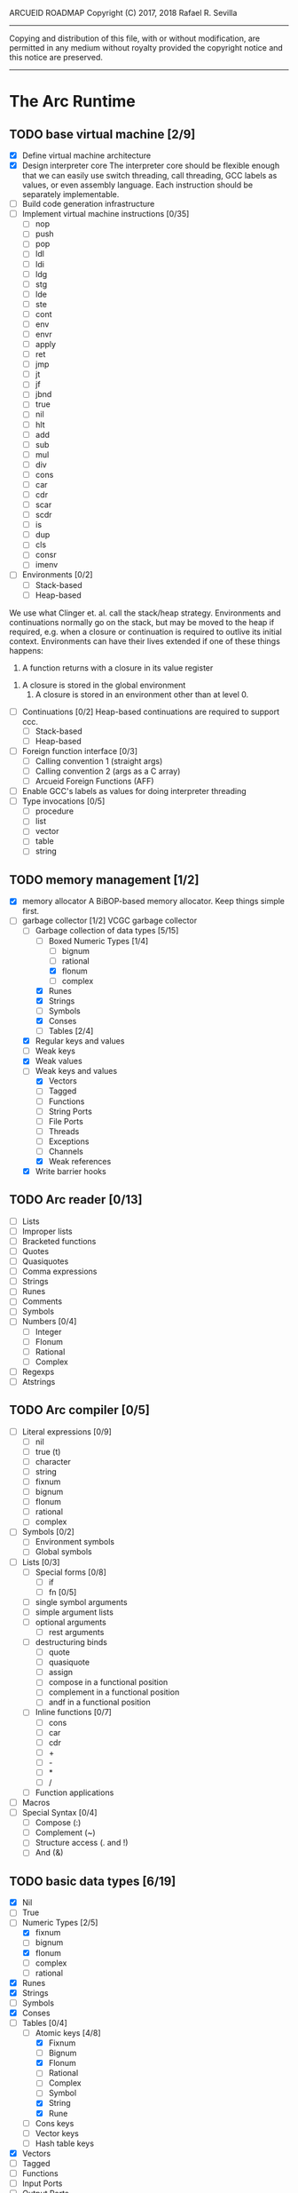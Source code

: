 ARCUEID ROADMAP
Copyright (C) 2017, 2018 Rafael R. Sevilla
----------------------------------------------------------------------
Copying and distribution of this file, with or without modification,
are permitted in any medium without royalty provided the copyright
notice and this notice are preserved.
----------------------------------------------------------------------

* The Arc Runtime
** TODO base virtual machine [2/9]
    - [X] Define virtual machine architecture
    - [X] Design interpreter core
	  The interpreter core should be flexible enough that we can
	  easily use switch threading, call threading, GCC labels as
	  values, or even assembly language.  Each instruction should
	  be separately implementable.
    - [ ] Build code generation infrastructure
    - [ ] Implement virtual machine instructions [0/35]
      - [ ] nop
      - [ ] push
      - [ ] pop
      - [ ] ldl
      - [ ] ldi
      - [ ] ldg
      - [ ] stg
      - [ ] lde
      - [ ] ste
      - [ ] cont
      - [ ] env
      - [ ] envr
      - [ ] apply
      - [ ] ret
      - [ ] jmp
      - [ ] jt
      - [ ] jf
      - [ ] jbnd
      - [ ] true
      - [ ] nil
      - [ ] hlt
      - [ ] add
      - [ ] sub
      - [ ] mul
      - [ ] div
      - [ ] cons
      - [ ] car
      - [ ] cdr
      - [ ] scar
      - [ ] scdr
      - [ ] is
      - [ ] dup
      - [ ] cls
      - [ ] consr
      - [ ] imenv
    - [ ] Environments [0/2]
      - [ ] Stack-based
      - [ ] Heap-based

	We use what Clinger et. al. call the stack/heap strategy.
	Environments and continuations normally go on the stack, but
	may be moved to the heap if required, e.g. when a closure or
	continuation is required to outlive its initial context.
	Environments can have their lives extended if one of
	these things happens:

        1. A function returns with a closure in its value register
	2. A closure is stored in the global environment
        3. A closure is stored in an environment other than at level 0.

    - [ ] Continuations [0/2]
	  Heap-based continuations are required to support ccc.
      - [ ] Stack-based
      - [ ] Heap-based
    - [ ] Foreign function interface [0/3]
      - [ ] Calling convention 1 (straight args)
      - [ ] Calling convention 2 (args as a C array)
      - [ ] Arcueid Foreign Functions (AFF)
    - [ ] Enable GCC's labels as values for doing interpreter threading
    - [ ] Type invocations [0/5]
      - [ ] procedure
      - [ ] list
      - [ ] vector
      - [ ] table
      - [ ] string
** TODO memory management [1/2]
   - [X] memory allocator
	 A BiBOP-based memory allocator. Keep things simple first.
   - [-] garbage collector [1/2]
	 VCGC garbage collector
     - [-] Garbage collection of data types [5/15]
       - [-] Boxed Numeric Types [1/4]
         - [ ] bignum
         - [ ] rational
         - [X] flonum
         - [ ] complex
       - [X] Runes
       - [X] Strings
       - [ ] Symbols
       - [X] Conses
       - [-] Tables [2/4]
	 - [X] Regular keys and values
	 - [ ] Weak keys
	 - [X] Weak values
	 - [ ] Weak keys and values
       - [X] Vectors
       - [ ] Tagged
       - [ ] Functions
       - [ ] String Ports
       - [ ] File Ports
       - [ ] Threads
       - [ ] Exceptions
       - [ ] Channels
       - [X] Weak references
     - [X] Write barrier hooks
** TODO Arc reader [0/13]
   - [ ] Lists
   - [ ] Improper lists
   - [ ] Bracketed functions
   - [ ] Quotes
   - [ ] Quasiquotes
   - [ ] Comma expressions
   - [ ] Strings
   - [ ] Runes
   - [ ] Comments
   - [ ] Symbols
   - [ ] Numbers [0/4]
     - [ ] Integer
     - [ ] Flonum
     - [ ] Rational
     - [ ] Complex
   - [ ] Regexps
   - [ ] Atstrings
** TODO Arc compiler [0/5]
   - [ ] Literal expressions [0/9]
     - [ ] nil
     - [ ] true (t)
     - [ ] character
     - [ ] string
     - [ ] fixnum
     - [ ] bignum
     - [ ] flonum
     - [ ] rational
     - [ ] complex
   - [ ] Symbols [0/2]
     - [ ] Environment symbols
     - [ ] Global symbols
   - [ ] Lists [0/3]
     - [ ] Special forms [0/8]
       - [ ] if
       - [ ] fn [0/5]
	 - [ ] single symbol arguments
	 - [ ] simple argument lists
	 - [ ] optional arguments
         - [ ] rest arguments
	 - [ ] destructuring binds
       - [ ] quote
       - [ ] quasiquote
       - [ ] assign
       - [ ] compose in a functional position
       - [ ] complement in a functional position
       - [ ] andf in a functional position
     - [ ] Inline functions [0/7]
       - [ ] cons
       - [ ] car
       - [ ] cdr
       - [ ] +
       - [ ] -
       - [ ] *
       - [ ] /
     - [ ] Function applications
   - [ ] Macros
   - [ ] Special Syntax [0/4]
     - [ ] Compose (:)
     - [ ] Complement (~)
     - [ ] Structure access (. and !)
     - [ ] And (&)
** TODO basic data types [6/19]
    - [X] Nil
    - [ ] True
    - [-] Numeric Types [2/5]
      - [X] fixnum
      - [ ] bignum
      - [X] flonum
      - [ ] complex
      - [ ] rational
    - [X] Runes
    - [X] Strings
    - [ ] Symbols
    - [X] Conses
    - [-] Tables [0/4]
      - [-] Atomic keys [4/8]
        - [X] Fixnum
        - [ ] Bignum
        - [X] Flonum
        - [ ] Rational
        - [ ] Complex
        - [ ] Symbol
        - [X] String
        - [X] Rune
      - [ ] Cons keys
      - [ ] Vector keys
      - [ ] Hash table keys
    - [X] Vectors
    - [ ] Tagged
    - [ ] Functions
    - [ ] Input Ports
    - [ ] Output Ports
    - [ ] Threads
    - [ ] Exceptions
    - [ ] Channels
    - [ ] Regular Expressions
    - [ ] Code
    - [X] Weak references
** TODO Runtime Built-In Functions [0/20]
   Consider whether or not to provide instructions for the asterisked
   functions, so as to make their use cheaper.
   - [ ] Initialization for binding runtime primitives to global symbols
   - [ ] Type handling [0/5]
     - [ ] coerce [0/11]
       - [ ] Fixnum conversions [0/9]
         - [ ] fixnum -> int (trivial)
         - [ ] fixnum -> num (trivial)
         - [ ] fixnum -> fixnum (trivial)
         - [ ] fixnum -> bignum (trivial)
         - [ ] fixnum -> rational (trivial)
         - [ ] fixnum -> flonum
         - [ ] fixnum -> complex (same as fixnum -> flonum)
         - [ ] fixnum -> char
	       limit to 0 - 0x10FFFF, also exclude 0xd800-0xdfff, invalid
	       Unicode block.
         - [ ] fixnum -> string (has base as optional arg)
       - [ ] Bignum conversions [0/7]
         - [ ] bignum -> int (trivial)
         - [ ] bignum -> num (trivial)
         - [ ] bignum -> bignum (trivial)
         - [ ] bignum -> rational (trivial)
         - [ ] bignum -> flonum
         - [ ] bignum -> complex (same as conversion to flonum)
         - [ ] bignum -> str
       - [ ] Flonum conversions [0/7]
         - [ ] flonum -> fixnum
         - [ ] flonum -> bignum
         - [ ] flonum -> rational
         - [ ] flonum -> flonum (trivial)
         - [ ] flonum -> num (trivial)
         - [ ] flonum -> complex (trivial)
         - [ ] flonum -> string
       - [ ] Rational conversions [0/8]
	 - [ ] rational -> fixnum (rounds)
	 - [ ] rational -> bignum (rounds)
	 - [ ] rational -> rational (trivial)
	 - [ ] rational -> num (trivial)
	 - [ ] rational -> flonum
         - [ ] rational -> complex (same as flonum)
         - [ ] rational -> string
         - [ ] rational -> cons
       - [ ] Complex conversions [0/4]
         - [ ] complex -> complex (trivial)
         - [ ] complex -> num (trivial)
         - [ ] complex -> string
         - [ ] complex -> cons
       - [ ] Rune conversions [0/5]
         - [ ] rune -> rune (trivial)
         - [ ] rune -> int (results in a fixnum from 0 - 0x10FFFF)
         - [ ] rune -> fixnum (same as char -> int)
         - [ ] rune -> bignum (same as char -> int)
         - [ ] rune -> string
       - [ ] String conversions [0/10]
         - [ ] string -> string (trivial)
         - [ ] string -> symbol
         - [ ] string -> cons
         - [ ] string -> fixnum
         - [ ] string -> bignum
         - [ ] string -> flonum
         - [ ] string -> complex
         - [ ] string -> rational
         - [ ] string -> int
               Note that unlike for the numeric types (coerce "..."
               'int) is not the same as using (coerce "..." 'fixnum)
               or (coerce "..." 'bignum).  What it does amounts to
	       (coerce ... 'num) (see below) and then converts the
	       result into an integer type of appropriate size.
         - [ ] string -> num (generic number conversion)
	       Converts any string into a number of the appropriate
               type. This should use the best available numeric type
               that is able to most accurately represent the value
               described by the string. Numeric base may be specified
               as an optional argument as before.

	       Basic algorithm makes the following tests:
	   1. If string ends with ‘i’ or ‘j’, convert as complex
	   2. If string contains ‘.’, convert as floating point.
	   3. If base is less than 14 and the string contains
              ‘e/E’, convert as floating point.
	   4. If base is less than 25 and the string contains
	      ‘p/P’, convert as floating point.
	   5. If string contains ‘/’, convert as rational.
	   6. Otherwise, consider string as representing an integer
       - [ ] Symbol conversions [0/4]
         - [ ] symbol -> symbol (trivial)
         - [ ] symbol -> string
         - [ ] nil -> string (produces empty string)
         - [ ] t -> string
       - [ ] Cons conversions [0/4]
         - [ ] cons -> cons (trivial)
         - [ ] cons -> string
         - [ ] cons -> vector
         - [ ] cons -> table
       - [ ] Table conversions [0/2]
         - [ ] table -> table (trivial)
         - [ ] table -> cons
       - [ ] Vector conversions [0/2]
         - [ ] vector -> vector (trivial)
         - [ ] vector -> cons
     - [ ] type
     - [ ] annotate
     - [ ] rep
     - [ ] sym
   - [ ] Predicates [0/9]
     - [ ] Less-than (<) *
     - [ ] Greater-than (>) *
     - [ ] Less-than or equal (<=) *
     - [ ] Greater-than or equal (>=) *
     - [ ] spaceship operator (<=>) * (Arcueid extension)
     - [ ] bound
     - [ ] exact
     - [ ] is
     - [ ] iso
   - [ ] List operations [0/7]
     - [ ] car
     - [ ] cdr
     - [ ] cadr
     - [ ] cddr
     - [ ] cons
     - [ ] scar
     - [ ] scdr
   - [ ] Math operations [0/4]
     - [ ] Arithmetic [0/5]
       - [ ] * Multiplication
       - [ ] + Addition
       - [ ] - Subtraction
       - [ ] / Division
       - [ ] div - integer division (extension)
     - [ ] Complex arithmetic [0/4]
	   This is again an Arcueid extension.  It's rather annoying
	   to have support for complex numbers but no functions to
	   manipulate them.
       - [ ] real
       - [ ] imag
       - [ ] conj
       - [ ] arg -- complex argument
     - [ ] Arc3-current functions [0/6]
       - [ ] expt
       - [ ] mod
       - [ ] rand
       - [ ] srand
       - [ ] sqrt
       - [ ] trunc
     - [ ] C99 math.h functions (Arcueid only) [0/37]
	   These functions should support complex arguments in as far
	   as it makes sense to do so.
       - [ ] abs -- works for all numeric types
       - [ ] acos
       - [ ] acosh
       - [ ] asin
       - [ ] asinh
       - [ ] atan
       - [ ] atan2
       - [ ] atanh
       - [ ] cbrt
       - [ ] ceil
       - [ ] cos
       - [ ] cosh
       - [ ] erf
       - [ ] erfc
       - [ ] exp
       - [ ] expm1
       - [ ] floor
       - [ ] fmod
       - [ ] frexp
       - [ ] hypot
       - [ ] ldexp
       - [ ] lgamma
       - [ ] log
       - [ ] log10
       - [ ] log2
       - [ ] logb
       - [ ] modf
       - [ ] nan
       - [ ] nearbyint
       - [ ] pow (alias for expt)
       - [ ] sin
       - [ ] sinh
       - [ ] sqrt (also in arc3)
       - [ ] tan
       - [ ] tanh
       - [ ] tgamma
       - [ ] trunc (also in arc3)
   - [ ] Table operations [0/2]
     - [ ] maptable
     - [ ] table
   - [ ] Evaluation [0/4]
     - [ ] eval
     - [ ] apply
     - [ ] ssexpand
     - [ ] ssyntax
   - [ ] Macros [0/4]
     - [ ] macex
     - [ ] macex1
     - [ ] sig
	   This is actually a global variable, and needs to be
	   assigned at initialization.	   
     - [ ] uniq
   - [ ] Basic I/O primitives (src/io.c) [0/5]
         These are the base I/O functions provided by the Arcueid C
         runtime.
     - [ ] Input [0/5]
       - [ ] readb
       - [ ] readc
       - [ ] peekc
	     Implemented in terms of ungetc
       - [ ] ungetc - this is not part of standard Arc
	   Note that there is no ungetb function.  This is proving a
	   little tricky to implement.  Maybe what we should do is
	   simplify the semantics of ungetc so that it requires a
	   character to be unget'd, and the next call to readc OR
	   readb (yes, readb with a 'b'!) will return this
	   CHARACTER.  This saves us the trouble of decoding Unicode
	   all over again, and reinforces the maxim of never mixing
	   the b functions with the c functions.
       - [ ] sread (see the Arc reader above)
     - [ ] Output [0/3]
       - [ ] writeb
       - [ ] writec
       - [ ] write
     - [ ] File I/O [0/3]
       - [ ] infile
       - [ ] outfile
       - [ ] close
     - [ ] String port I/O [0/3]
	   Note that doing readb/writeb or readc/writec on a string
	   port have the same effect.  Strings are made up of Unicode
	   characters so it would be quite messy to implement a
	   separate 'byte index' into what is made up of characters.
       - [ ] instring
       - [ ] outstring
       - [ ] inside
     - [ ] Seeking / telling [0/2]
             Note that these essential functions are not available in
             PG-Arc for some reason but will probably be necessary to
             implement CIEL.
       - [ ] seek
       - [ ] tell
   - [ ] Additional I/O functions (src/io.c) [0/8]
         These other I/O functions are defined in standard Arc but are not
         necessary for CIEL or the reader, so we do them later.
     - [ ] pipe-from
     - [ ] stdin
     - [ ] stdout
     - [ ] stderr
     - [ ] call-w/stdin
     - [ ] call-w/stdout
     - [ ] disp
     - [ ] flushout
   - [ ] Threads [0/2]
     - [ ] Creating and managing threads [0/8]
       - [ ] new-thread (spawn)
       - [ ] break-thread
       - [ ] kill-thread
       - [ ] current-thread
       - [ ] dead
       - [ ] sleep
       - [ ] atomic-invoke - implemented using channels
       - [ ] join-thread (not in standard Arc)
     - [ ] Channels (cf. Limbo and CSP, Arcueid extension) [0/3]
       - [ ] chan
       - [ ] <- (recv-channel) *
       - [ ] <-= (send-channel) *
   - [ ] Networking [0/3]
     - [ ] open-socket
     - [ ] client-ip
     - [ ] socket-accept
   - [ ] Networking Extensions (Arcueid extension) [0/8]
     - [ ] getaddrinfo (Arcueid only)
     - [ ] socket (Arcueid extension)
     - [ ] socket-bind (Arcueid only)
     - [ ] socket-listen (Arcueid only)
     - [ ] socket-connect (Arcueid only)
     - [ ] socket-sendto (Arcueid only)
     - [ ] socket-recvfrom (Arcueid only)
     - [ ] select (Arcueid only)
	   This should use epoll(7) on Linux or similar functions
	   on systems that support them.  Only fall back to standard
	   POSIX.1-2001 select(2) only if no alternatives are
	   available.
   - [ ] File system operations [0/5]
     - [ ] dir
     - [ ] dir-exists
     - [ ] file-exists
     - [ ] rmfile
     - [ ] mvfile
   - [ ] Error handling and continuations [0/6]
     - [ ] details
     - [ ] err
     - [ ] on-err
     - [ ] ccc
     - [ ] protect
     - [ ] dynamic-wind
   - [ ] Strings [0/1]
     - [ ] newstring
   - [ ] Time [0/5]
     - [ ] current-gc-milliseconds
     - [ ] current-process-milliseconds
     - [ ] msec
     - [ ] seconds
     - [ ] timedate
   - [ ] Regular Expressions (Arcueid extension) [0/3]
     - [ ] regular expression input in the reader
     - [ ] regular expression matching [0/2]
       - [ ] Basic matching
       - [ ] Substring captures
     - [ ] regcomp (compile a regular expression from a string)
   - [ ] Miscellaneous OS operations [0/4]
     - [ ] system
     - [ ] quit
     - [ ] setuid
     - [ ] memory
   - [ ] Miscellaneous [0/5]
     - [ ] sref *
     - [ ] len
     - [ ] bound
     - [ ] arcueid-code-setname
     - [ ] declare
** TODO Threading [0/6]
   - [ ] Basic scheduling
   - [ ] Suspend threads on I/O
   - [ ] Synchronization
   - [ ] Deadlock detection
   - [ ] Thread control
   - [ ] alt mechanism
** TODO Baseline environment (arc.arc) [0/2]
   - [ ] Load all arc.arc functions
   - [ ] Test behaviour of all arc.arc functions
** TODO pretty printer [0/2]
   - [ ] Framework for disp and write
   - [ ] Printers for various types [0/17]
     - [ ] nil
     - [ ] t
     - [ ] Numeric Types [0/5]
       - [ ] Fixnums
       - [ ] Bignums
       - [ ] Rationals
       - [ ] Flonums
       - [ ] Complex numbers
     - [ ] Runes
     - [ ] Strings
     - [ ] Symbols
     - [ ] Conses
     - [ ] Tables
     - [ ] Vectors
     - [ ] Tagged
     - [ ] Functions
     - [ ] Input Ports
     - [ ] Output Ports
     - [ ] Threads
     - [ ] Exceptions
     - [ ] Channels
     - [ ] Regular Expressions
** TODO REPL [0/3]
   - [ ] Simple non-readline REPL
   - [ ] Read in an initial file for REPL
   - [ ] Readline support
** TODO Regular Expressions [0/3]
   We don't plan to provide complete compatibility with Perl or POSIX.
   Just enough.
   - [ ] Basic regular expression interface
   - [ ] Macro wrapping for matches
   - [ ] Features [0/12]
     - [ ] Characters
     - [ ] Escaped characters
     - [ ] Character classes [0/3]
       - [ ] Basic (e.g. [A-Z])
       - [ ] Perl-style character classes (\d, \s, etc.)
       - [ ] Unicode property character classes
     - [ ] Anchors [0/7]
       - [ ] ^ (beginning of line)
       - [ ] $ (end of line)
       - [ ] \A (start of string)
       - [ ] \Z (end of string)
       - [ ] \z (absolute end)
       - [ ] \b (beginning of word)
       - [ ] \B (end of word)
     - [ ] Kleene star
     - [ ] Kleene plus
     - [ ] Counted repetition
     - [ ] Alternation
     - [ ] Capture groups
     - [ ] Non-capturing groups
     - [ ] Case-insensitive matching
     - [ ] Multi-line regexes
** TODO Formatted output
   In addition to Arc standard prf, there will also be a printf
   function which can be used to output strings according to a format
   string specified.  The usual conversion specifiers for standard C
   printf are available, with some additional non-standard ones:
   - r or m : no argument required - print the output of
     strerror(errno).
   - v : replace by the pretty-printed form of the argument.

   This is also the same format specification used by the error
   handler function signal_error.

** TODO Dynamic Loader for external C functions
** TODO CIEL (src/ciel.c) [0/18]
   The CIEL dump/restore functionality allows Arcueid to save and load
   workspaces by tracing the global symbol table and threads and dumping
   those to a file.
   - [ ] gnil
   - [ ] gtrue
   - [ ] gint
   - [ ] gflo
   - [ ] grune
   - [ ] gstr
   - [ ] gsym
   - [ ] gbstr - binary strings
   - [ ] crat
   - [ ] ccomplex
   - [ ] ccons
   - [ ] cannotate - this is for the moment limited to creating T_CODE
         objects from a cons consisting of the binary bytecode string
         and literals
   - [ ] xdup
   - [ ] xmst
   - [ ] xmld
   - [ ] gtab
   - [ ] ctadd
   - [ ] additional functionality for cannotate, so that it can, you
	 know, actually perform type annotations...
* Enhancements
** TODO use ropes as strings
   This is a valuable enhancement as efficent string handling for very
   long strings will be very useful.
** TODO true OS-level threading
   The current interpreter is designed with green threads, scheduled
   by the virtual machine rather than native threads.
** TODO more advanced memory allocator
** TODO just in time compilation
** TODO PreArc?
   We do want to someday make a statically-typed, non-garbage
   collected dialect of Arc similar to Richard Kelsey's PreScheme, so
   we can write the entire runtime in Arc.
** TODO Format strings
   We will provide for format strings similar to C, but with a few
   extensions that make sense for Arc.
** TODO Character/string comparisons/translations
   Character/string comparisons, by default use the Unicode Collation
   algorithm (http://www.unicode.org/reports/tr10/)?  Capitalization
   and decapitalization should also be locale-defined. An
   implementation of the algorithms for doing these things appears to
   be ICU4C (http://site.icu-project.org).  See if we can adapt the
   code or use it as a library.
